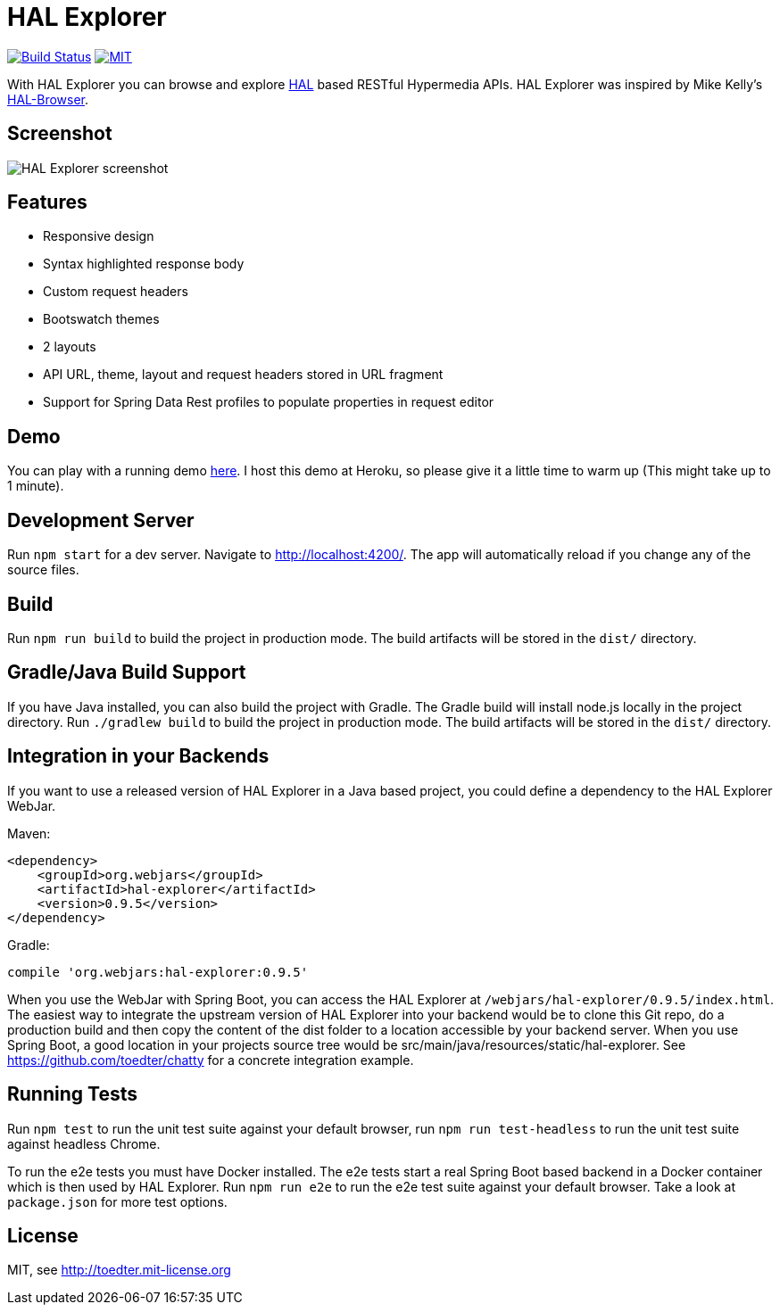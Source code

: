 = HAL Explorer


image:https://travis-ci.org/toedter/hal-explorer.svg?branch=master[Build Status, link="https://travis-ci.org/toedter/hal-explorer"]
image:https://img.shields.io/badge/license-MIT-blue.svg["MIT", link="http://toedter.mit-license.org"]

With HAL Explorer you can browse and explore http://stateless.co/hal_specification.html[HAL] based RESTful Hypermedia APIs.
HAL Explorer was inspired by Mike Kelly's https://github.com/mikekelly/hal-browser[HAL-Browser].

== Screenshot
image:hal-explorer.jpg[HAL Explorer screenshot]

== Features

* Responsive design
* Syntax highlighted response body
* Custom request headers
* Bootswatch themes
* 2 layouts
* API URL, theme, layout and request headers stored in URL fragment
* Support for Spring Data Rest profiles to populate properties in request editor

== Demo

You can play with a running demo https://chatty42.herokuapp.com/hal-explorer/index.html#theme=Cosmo&url=https://chatty42.herokuapp.com/api[here].
I host this demo at Heroku, so please give it a little time to warm up (This might take up to 1 minute).

== Development Server

Run `npm start` for a dev server. Navigate to http://localhost:4200/. The app will automatically reload if you change any of the source files.

== Build

Run `npm run build` to build the project in production mode. The build artifacts will be stored in the `dist/` directory.

== Gradle/Java Build Support

If you have Java installed, you can also build the project with Gradle. The Gradle build will install node.js locally in the project directory.
Run `./gradlew build` to build the project in production mode. The build artifacts will be stored in the `dist/` directory.

== Integration in your Backends

If you want to use a released version of HAL Explorer in a Java based project, you could define a dependency to the HAL Explorer WebJar.

Maven:
[source,xml]
<dependency>
    <groupId>org.webjars</groupId>
    <artifactId>hal-explorer</artifactId>
    <version>0.9.5</version>
</dependency>

Gradle:
[source]
compile 'org.webjars:hal-explorer:0.9.5'

When you use the WebJar with Spring Boot, you can access the HAL Explorer at `/webjars/hal-explorer/0.9.5/index.html`.
The easiest way to integrate the upstream version of HAL Explorer into your backend would be to clone this Git repo,
do a production build and then copy the content of the dist folder to a location accessible by your backend server. When you use Spring Boot, a good location in your projects source tree would be src/main/java/resources/static/hal-explorer. See https://github.com/toedter/chatty for a concrete integration example.

== Running Tests

Run `npm test` to run the unit test suite against your default browser,
run `npm run test-headless` to run the unit test suite against headless Chrome.

To run the e2e tests you must have Docker installed.
The e2e tests start a real Spring Boot based backend in a Docker container which is then used by HAL Explorer.
Run `npm run e2e` to run the e2e test suite against your default browser.
Take a look at `package.json` for more test options.

[[license]]
== License

MIT, see http://toedter.mit-license.org
